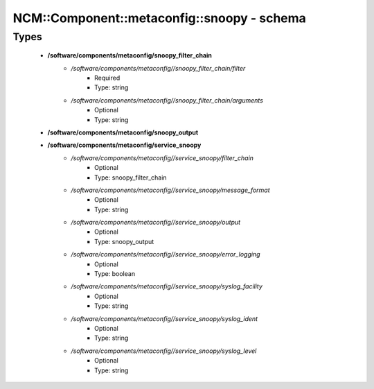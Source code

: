 ##############################################
NCM\::Component\::metaconfig\::snoopy - schema
##############################################

Types
-----

 - **/software/components/metaconfig/snoopy_filter_chain**
    - */software/components/metaconfig//snoopy_filter_chain/filter*
        - Required
        - Type: string
    - */software/components/metaconfig//snoopy_filter_chain/arguments*
        - Optional
        - Type: string
 - **/software/components/metaconfig/snoopy_output**
 - **/software/components/metaconfig/service_snoopy**
    - */software/components/metaconfig//service_snoopy/filter_chain*
        - Optional
        - Type: snoopy_filter_chain
    - */software/components/metaconfig//service_snoopy/message_format*
        - Optional
        - Type: string
    - */software/components/metaconfig//service_snoopy/output*
        - Optional
        - Type: snoopy_output
    - */software/components/metaconfig//service_snoopy/error_logging*
        - Optional
        - Type: boolean
    - */software/components/metaconfig//service_snoopy/syslog_facility*
        - Optional
        - Type: string
    - */software/components/metaconfig//service_snoopy/syslog_ident*
        - Optional
        - Type: string
    - */software/components/metaconfig//service_snoopy/syslog_level*
        - Optional
        - Type: string
